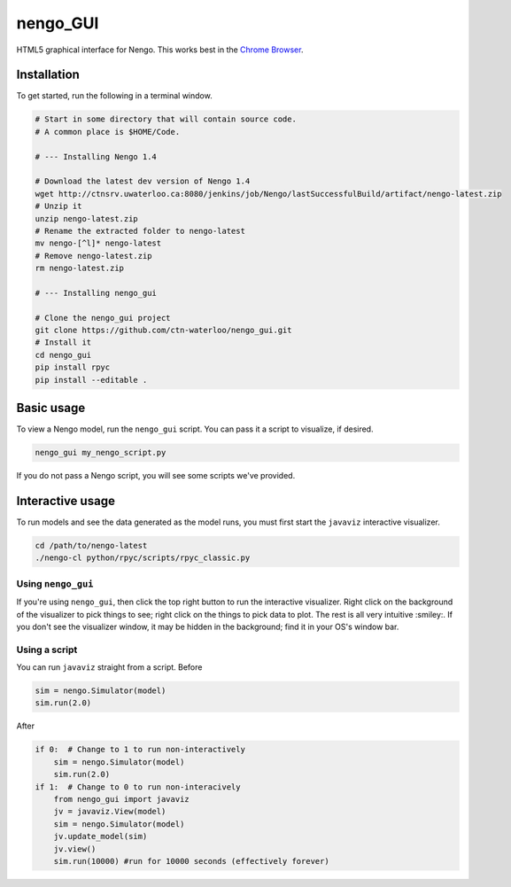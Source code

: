 *********
nengo_GUI
*********

HTML5 graphical interface for Nengo. This works best in the
`Chrome Browser <https://www.google.com/intl/en_ca/chrome/browser/>`_.

Installation
============

To get started, run the following in a terminal window.

.. code:: bash

   # Start in some directory that will contain source code.
   # A common place is $HOME/Code.

   # --- Installing Nengo 1.4

   # Download the latest dev version of Nengo 1.4
   wget http://ctnsrv.uwaterloo.ca:8080/jenkins/job/Nengo/lastSuccessfulBuild/artifact/nengo-latest.zip
   # Unzip it
   unzip nengo-latest.zip
   # Rename the extracted folder to nengo-latest
   mv nengo-[^l]* nengo-latest
   # Remove nengo-latest.zip
   rm nengo-latest.zip

   # --- Installing nengo_gui

   # Clone the nengo_gui project
   git clone https://github.com/ctn-waterloo/nengo_gui.git
   # Install it
   cd nengo_gui
   pip install rpyc
   pip install --editable .


Basic usage
===========

To view a Nengo model, run the ``nengo_gui`` script.
You can pass it a script to visualize, if desired.

.. code:: bash

   nengo_gui my_nengo_script.py

If you do not pass a Nengo script,
you will see some scripts we've provided.

Interactive usage
=================

To run models and see the data generated as the model runs,
you must first start the ``javaviz`` interactive visualizer.

.. code:: bash

   cd /path/to/nengo-latest
   ./nengo-cl python/rpyc/scripts/rpyc_classic.py

Using ``nengo_gui``
-------------------

If you're using ``nengo_gui``, then click the top right button to run
the interactive visualizer. Right click on the background of the
visualizer to pick things to see; right click on the things to pick
data to plot. The rest is all very intuitive :smiley:. If you don't
see the visualizer window, it may be hidden in the background; find it
in your OS's window bar.

Using a script
--------------

You can run ``javaviz`` straight from a script.
Before

.. code:: python

   sim = nengo.Simulator(model)
   sim.run(2.0)

After

.. code:: python

   if 0:  # Change to 1 to run non-interactively
       sim = nengo.Simulator(model)
       sim.run(2.0)
   if 1:  # Change to 0 to run non-interacively
       from nengo_gui import javaviz
       jv = javaviz.View(model)
       sim = nengo.Simulator(model)
       jv.update_model(sim)
       jv.view()
       sim.run(10000) #run for 10000 seconds (effectively forever)
       

